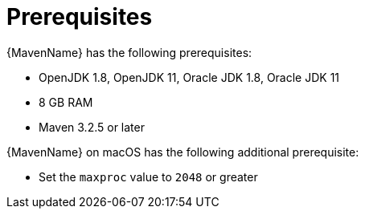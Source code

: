 // Module included in the following assemblies:
//
// * docs/maven-guide/master.adoc

:_content-type: REFERENCE
[id="maven-prerequisites_{context}"]
= Prerequisites

{MavenName} has the following prerequisites:

* OpenJDK 1.8, OpenJDK 11, Oracle JDK 1.8, Oracle JDK 11
* 8 GB RAM
* Maven 3.2.5 or later

{MavenName} on macOS has the following additional prerequisite:

* Set the `maxproc` value to `2048` or greater
